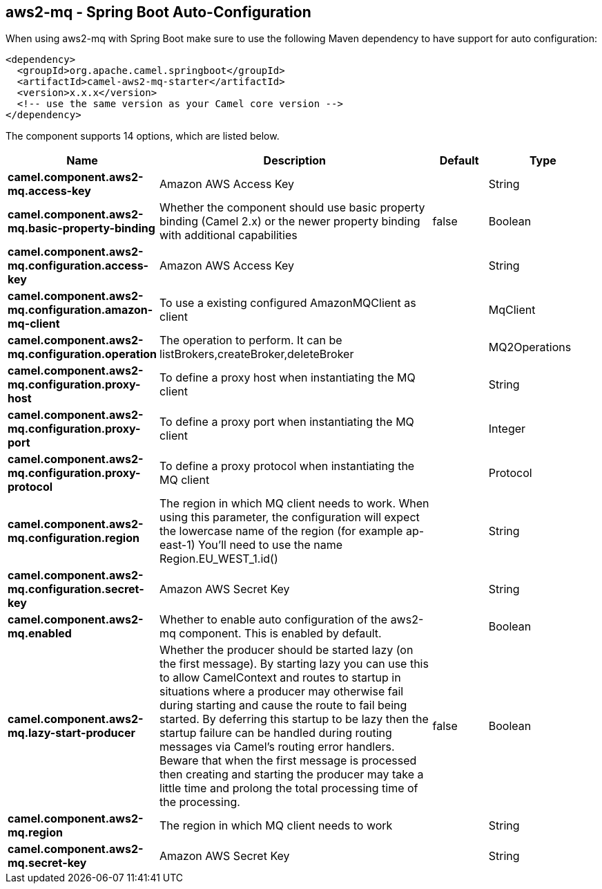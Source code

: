 == aws2-mq - Spring Boot Auto-Configuration

When using aws2-mq with Spring Boot make sure to use the following Maven dependency to have support for auto configuration:

[source,xml]
----
<dependency>
  <groupId>org.apache.camel.springboot</groupId>
  <artifactId>camel-aws2-mq-starter</artifactId>
  <version>x.x.x</version>
  <!-- use the same version as your Camel core version -->
</dependency>
----


The component supports 14 options, which are listed below.



[width="100%",cols="2,5,^1,2",options="header"]
|===
| Name | Description | Default | Type
| *camel.component.aws2-mq.access-key* | Amazon AWS Access Key |  | String
| *camel.component.aws2-mq.basic-property-binding* | Whether the component should use basic property binding (Camel 2.x) or the newer property binding with additional capabilities | false | Boolean
| *camel.component.aws2-mq.configuration.access-key* | Amazon AWS Access Key |  | String
| *camel.component.aws2-mq.configuration.amazon-mq-client* | To use a existing configured AmazonMQClient as client |  | MqClient
| *camel.component.aws2-mq.configuration.operation* | The operation to perform. It can be listBrokers,createBroker,deleteBroker |  | MQ2Operations
| *camel.component.aws2-mq.configuration.proxy-host* | To define a proxy host when instantiating the MQ client |  | String
| *camel.component.aws2-mq.configuration.proxy-port* | To define a proxy port when instantiating the MQ client |  | Integer
| *camel.component.aws2-mq.configuration.proxy-protocol* | To define a proxy protocol when instantiating the MQ client |  | Protocol
| *camel.component.aws2-mq.configuration.region* | The region in which MQ client needs to work. When using this parameter, the configuration will expect the lowercase name of the region (for example ap-east-1) You'll need to use the name Region.EU_WEST_1.id() |  | String
| *camel.component.aws2-mq.configuration.secret-key* | Amazon AWS Secret Key |  | String
| *camel.component.aws2-mq.enabled* | Whether to enable auto configuration of the aws2-mq component. This is enabled by default. |  | Boolean
| *camel.component.aws2-mq.lazy-start-producer* | Whether the producer should be started lazy (on the first message). By starting lazy you can use this to allow CamelContext and routes to startup in situations where a producer may otherwise fail during starting and cause the route to fail being started. By deferring this startup to be lazy then the startup failure can be handled during routing messages via Camel's routing error handlers. Beware that when the first message is processed then creating and starting the producer may take a little time and prolong the total processing time of the processing. | false | Boolean
| *camel.component.aws2-mq.region* | The region in which MQ client needs to work |  | String
| *camel.component.aws2-mq.secret-key* | Amazon AWS Secret Key |  | String
|===

